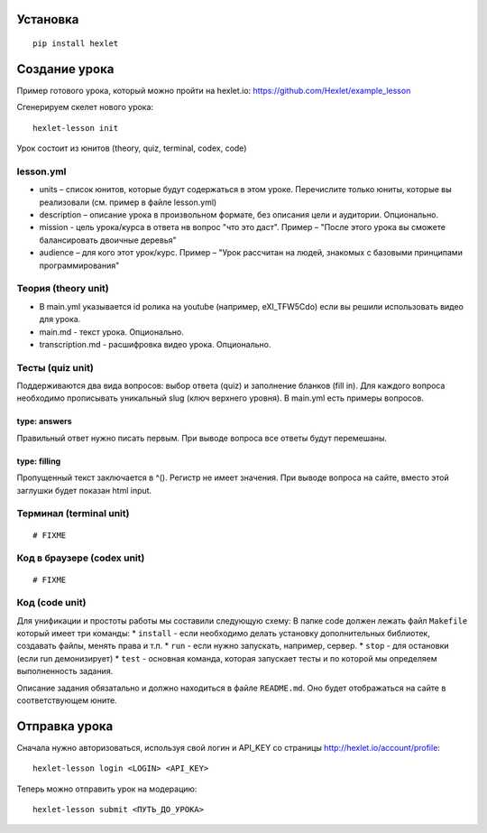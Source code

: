 Установка
~~~~~~~~~

::

    pip install hexlet

Создание урока
~~~~~~~~~~~~~~

Пример готового урока, который можно пройти на hexlet.io:
https://github.com/Hexlet/example\_lesson

Сгенерируем скелет нового урока:

::

    hexlet-lesson init

Урок состоит из юнитов (theory, quiz, terminal, codex, code)

lesson.yml
^^^^^^^^^^

-  units – список юнитов, которые будут содержаться в этом уроке.
   Перечислите только юниты, которые вы реализовали (см. пример в файле
   lesson.yml)
-  description – описание урока в произвольном формате, без описания
   цели и аудитории. Опционально.
-  mission - цель урока/курса в ответа нв вопрос "что это даст". Пример
   – "После этого урока вы сможете балансировать двоичные деревья"
-  audience – для кого этот урок/курс. Пример – "Урок рассчитан на
   людей, знакомых с базовыми принципами программирования"

Теория (theory unit)
^^^^^^^^^^^^^^^^^^^^

-  В main.yml указывается id ролика на youtube (например, eXI\_TFW5Cdo)
   если вы решили использовать видео для урока.
-  main.md - текст урока. Опционально.
-  transcription.md - расшифровка видео урока. Опционально.

Тесты (quiz unit)
^^^^^^^^^^^^^^^^^

Поддерживаются два вида вопросов: выбор ответа (quiz) и заполнение
бланков (fill in). Для каждого вопроса необходимо прописывать уникальный
slug (ключ верхнего уровня). В main.yml есть примеры вопросов.

type: answers
'''''''''''''

Правильный ответ нужно писать первым. При выводе вопроса все ответы
будут перемешаны.

type: filling
'''''''''''''

Пропущенный текст заключается в ^(). Регистр не имеет значения. При
выводе вопроса на сайте, вместо этой заглушки будет показан html input.

Терминал (terminal unit)
^^^^^^^^^^^^^^^^^^^^^^^^

::

    # FIXME

Код в браузере (codex unit)
^^^^^^^^^^^^^^^^^^^^^^^^^^^

::

    # FIXME

Код (code unit)
^^^^^^^^^^^^^^^

Для унификации и простоты работы мы составили следующую схему: В папке
code должен лежать файл ``Makefile`` который имеет три команды: \*
``install`` - если необходимо делать установку дополнительных библиотек,
создавать файлы, менять права и т.п. \* ``run`` - если нужно запускать,
например, сервер. \* ``stop`` - для остановки (если run демонизирует) \*
``test`` - основная команда, которая запускает тесты и по которой мы
определяем выполненность задания.

Описание задания обязатально и должно находиться в файле ``README.md``.
Оно будет отображаться на сайте в соответствующем юните.

Отправка урока
~~~~~~~~~~~~~~

Сначала нужно авторизоваться, используя свой логин и API\_KEY со
страницы http://hexlet.io/account/profile:

::

    hexlet-lesson login <LOGIN> <API_KEY>

Теперь можно отправить урок на модерацию:

::

    hexlet-lesson submit <ПУТЬ_ДО_УРОКА>

